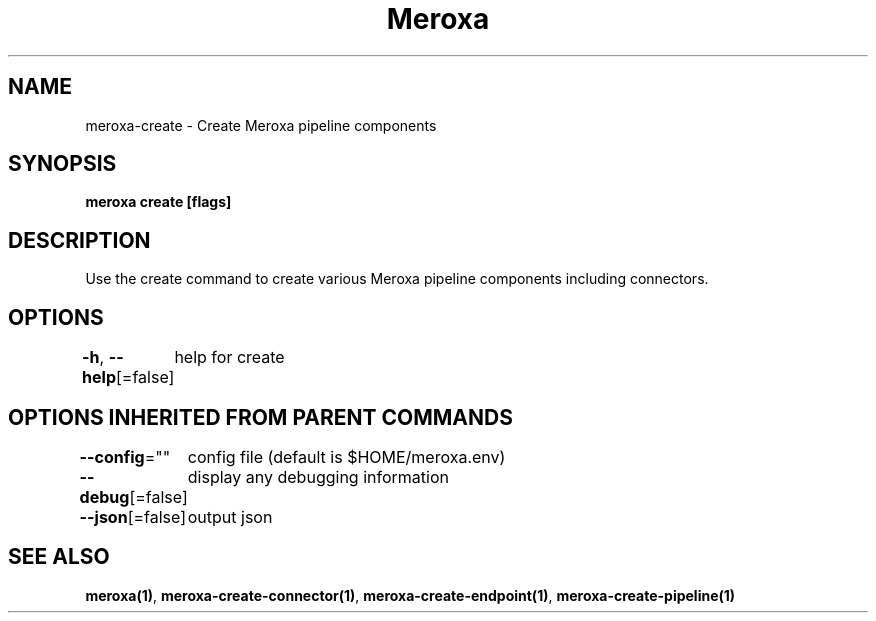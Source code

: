 .nh
.TH "Meroxa" "1" "Apr 2021" "Meroxa CLI " "Meroxa Manual"

.SH NAME
.PP
meroxa\-create \- Create Meroxa pipeline components


.SH SYNOPSIS
.PP
\fBmeroxa create [flags]\fP


.SH DESCRIPTION
.PP
Use the create command to create various Meroxa pipeline components
including connectors.


.SH OPTIONS
.PP
\fB\-h\fP, \fB\-\-help\fP[=false]
	help for create


.SH OPTIONS INHERITED FROM PARENT COMMANDS
.PP
\fB\-\-config\fP=""
	config file (default is $HOME/meroxa.env)

.PP
\fB\-\-debug\fP[=false]
	display any debugging information

.PP
\fB\-\-json\fP[=false]
	output json


.SH SEE ALSO
.PP
\fBmeroxa(1)\fP, \fBmeroxa\-create\-connector(1)\fP, \fBmeroxa\-create\-endpoint(1)\fP, \fBmeroxa\-create\-pipeline(1)\fP

